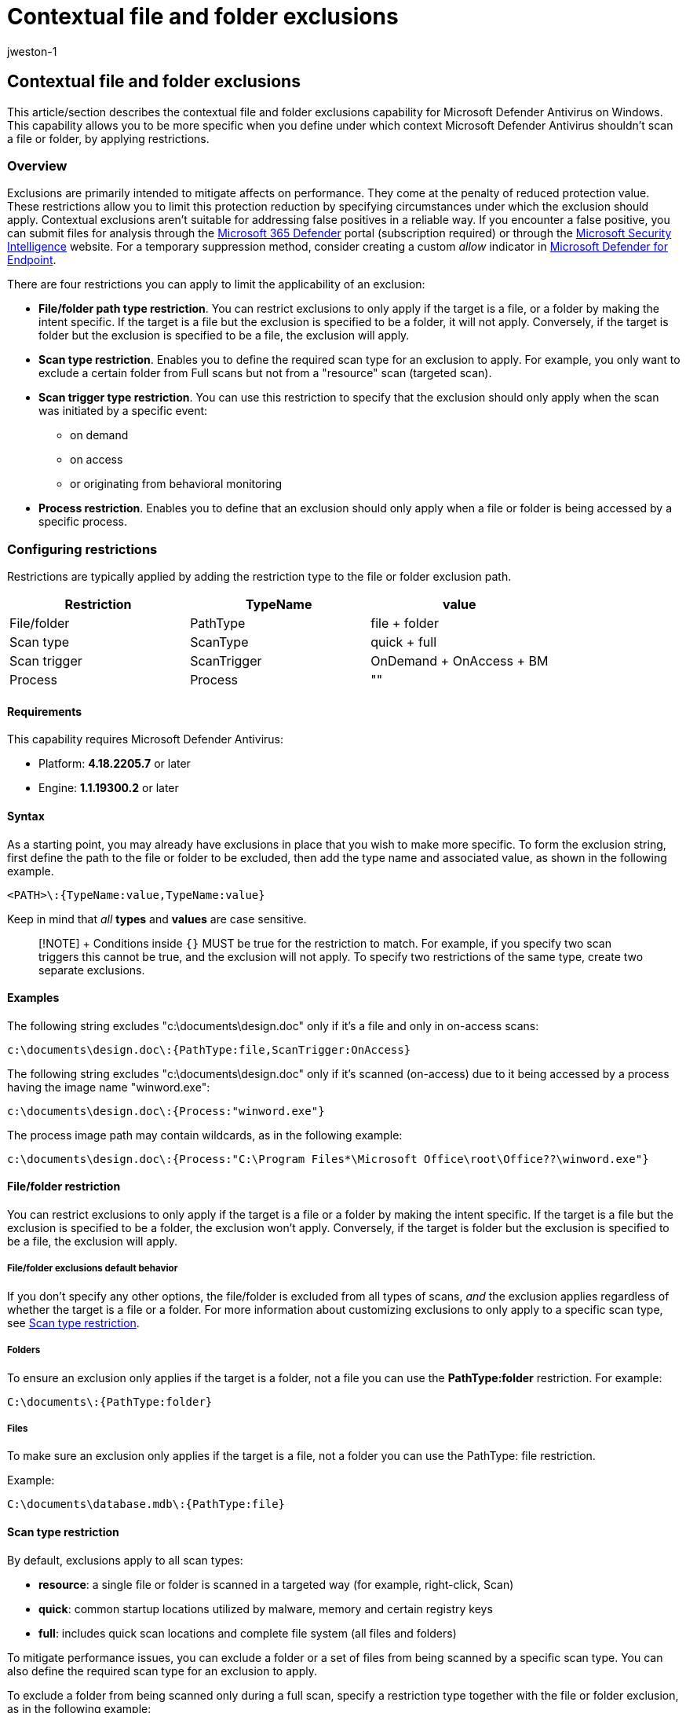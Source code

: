 = Contextual file and folder exclusions
:audience: ITPro
:author: jweston-1
:description: Describes the contextual file and folder exclusions capability for Microsoft Defender Antivirus on Windows. This capability allows you to be more specific when you define under which context Microsoft Defender Antivirus shouldn't scan a file or folder, by applying restrictions
:keywords: Microsoft Defender Antivirus, process, exclusion, files, scans
:manager: dansimp
:ms.author: v-jweston
:ms.collection: M365-security-compliance
:ms.date: 08/25/2022
:ms.localizationpriority: medium
:ms.mktglfcycl: deploy
:ms.pagetype: security
:ms.service: microsoft-365-security
:ms.sitesec: library
:ms.subservice: mde
:ms.topic: article
:search.appverid: met150

== Contextual file and folder exclusions

This article/section describes the contextual file and folder exclusions capability for Microsoft Defender Antivirus on Windows.
This capability allows you to be more specific when you define under which context Microsoft Defender Antivirus shouldn't scan a file or folder, by applying restrictions.

=== Overview

Exclusions are primarily intended to mitigate affects on performance.
They come at the penalty of reduced protection value.
These restrictions allow you to limit this protection reduction by specifying circumstances under which the exclusion should apply.
Contextual exclusions aren't suitable for addressing false positives in a reliable way.
If you encounter a false positive, you can submit files for analysis through the https://security.microsoft.com/[Microsoft 365 Defender] portal (subscription required) or through the https://www.microsoft.com/wdsi/filesubmission[Microsoft Security Intelligence] website.
For a temporary suppression method, consider creating a custom _allow_ indicator in link:/microsoft-365/security/defender-endpoint/indicator-file[Microsoft Defender for Endpoint].

There are four restrictions you can apply to limit the applicability of an exclusion:

* *File/folder path type restriction*.
You can restrict exclusions to only apply if the target is a file, or a folder by making the intent specific.
If the target is a file but the exclusion is specified to be a folder, it will not apply.
Conversely, if the target is folder but the exclusion is specified to be a file, the exclusion will apply.
* *Scan type restriction*.
Enables you to define the required scan type for an exclusion to apply.
For example, you only want to exclude a certain folder from Full scans but not from a "resource" scan (targeted scan).
* *Scan trigger type restriction*.
You can use this restriction to specify that the exclusion should only apply when the scan was initiated by a specific event:
 ** on demand
 ** on access
 ** or originating from behavioral monitoring
* *Process restriction*.
Enables you to define that an exclusion should only apply when a file or folder is being accessed by a specific process.

=== Configuring restrictions

Restrictions are typically applied by adding the restriction type to the file or folder exclusion path.

|===
| Restriction | TypeName | value

| File/folder
| PathType
| file + folder

| Scan type
| ScanType
| quick + full

| Scan trigger
| ScanTrigger
| OnDemand + OnAccess + BM

| Process
| Process
| "+++<image_path>+++"+++</image_path>+++
|===

==== Requirements

This capability requires Microsoft Defender Antivirus:

* Platform: *4.18.2205.7* or later
* Engine: *1.1.19300.2* or later

==== Syntax

As a starting point, you may already have exclusions in place that you wish to make more specific.
To form the exclusion string, first define the path to the file or folder to be excluded, then add the type name and associated value, as shown in the following example.

`<PATH>\:{TypeName:value,TypeName:value}`

Keep in mind that _all_ *types* and *values* are case sensitive.

____
[!NOTE] + Conditions inside `{}` MUST be true for the restriction to match.
For example, if you specify two scan triggers this cannot be true, and the exclusion will not apply.
To specify two restrictions of the same type, create two separate exclusions.
____

==== Examples

The following string excludes "c:\documents\design.doc" only if it's a file and only in on-access scans:

`c:\documents\design.doc\:{PathType:file,ScanTrigger:OnAccess}`

The following string excludes "c:\documents\design.doc" only if it's scanned (on-access) due to it being accessed by a process having the image name "winword.exe":

`c:\documents\design.doc\:{Process:"winword.exe"}`

The process image path may contain wildcards, as in the following example:

`c:\documents\design.doc\:{Process:"C:\Program Files*\Microsoft Office\root\Office??\winword.exe"}`

==== File/folder restriction

You can restrict exclusions to only apply if the target is a file or a folder by making the intent specific.
If the target is a file but the exclusion is specified to be a folder, the exclusion won't apply.
Conversely, if the target is folder but the exclusion is specified to be a file, the exclusion will apply.

===== File/folder exclusions default behavior

If you don't specify any other options, the file/folder is excluded from all types of scans, _and_ the exclusion applies regardless of whether the target is a file or a folder.
For more information about customizing exclusions to only apply to a specific scan type, see <<scan-type-restriction,Scan type restriction>>.

===== Folders

To ensure an exclusion only applies if the target is a folder, not a file you can use the *PathType:folder* restriction.
For example:

`C:\documents\:{PathType:folder}`

===== Files

To make sure an exclusion only applies if the target is a file, not a folder you can use the PathType: file restriction.

Example:

`C:\documents\database.mdb\:{PathType:file}`

==== Scan type restriction

By default, exclusions apply to all scan types:

* *resource*: a single file or folder is scanned in a targeted way (for example, right-click, Scan)
* *quick*: common startup locations utilized by malware, memory and certain registry keys
* *full*: includes quick scan locations and complete file system (all files and folders)

To mitigate performance issues, you can exclude a folder or a set of files from being scanned by a specific scan type.
You can also define the required scan type for an exclusion to apply.

To exclude a folder from being scanned only during a full scan, specify a restriction type together with the file or folder exclusion, as in the following example:

`C:\documents\:{ScanType:full}`

To exclude a folder from being scanned only during a quick scan, specify a restriction type together with the file or folder exclusion:

`C:\program.exe\:{ScanType:quick}`

If you want to make sure this exclusion only applies to a specific file and not a folder (c:\foo.exe could be a folder), also apply the PathType restriction:

`C:\program.exe\:{ScanType:quick,PathType:file}`

==== Scan trigger restriction

By default, basic exclusions apply to all scan triggers.
ScanTrigger restriction enables you to specify that the exclusion should only apply when the scan was initiated by a specific event;
on demand (including quick, full and targeted scans), on access or originating from behavioral monitoring (including memory scans).

* *OnDemand*: a scan was triggered by a command or admin action.
Remember that scheduled quick and full scans also fall under this category.
* *OnAccess*: a file or folder is opened/written/read/modified (typically considered real-time protection)
* *BM*: a behavioral trigger causes the behavioral monitoring to scan a specific file

To exclude a file or folder and its contents from being scanned only when the file is being scanned after being accessed, define a scan trigger restriction such as the following example:

`c:\documents\:{ScanTrigger:OnAccess}`

==== Process restriction

This restriction allows you to define that an exclusion should only apply when a file or folder is being accessed by a specific process.
A common scenario is when you want to avoid excluding the process as that avoidance would cause Defender Antivirus to ignore other operations by that process.

____
[!NOTE]

Using a large amount of process exclusion restrictions on a machine may adversely affect performance.
+ In addition, because you restricted the exclusion to a certain process or processes, other active processes (such as indexing, backup, updates) can still trigger file scans.
____

To exclude a file or folder only when accessed by a specific process, create a normal file or folder exclusion and add the process to restrict the exclusion to:

`c:\documents\design.doc\:{Process:"winword.exe", Process:"msaccess.exe"}`

==== How to configure

After constructing your desired contextual exclusions, you can use your existing management tool to configure file and folder exclusions using the string you created.

See: xref:configure-exclusions-microsoft-defender-antivirus.adoc[Configure and validate exclusions for Microsoft Defender Antivirus scans]

